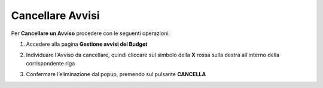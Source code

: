 .. _Cancellare_Avvisi.rst:

**Cancellare Avvisi**
=====================

Per **Cancellare un Avviso** procedere con le seguenti operazioni:

1. Accedere alla pagina **Gestione avvisi del Budget**

.. image:: img/8.13_ListaAvvisi_Pre_Delete.png

2. Individuare l'Avviso da cancellare, quindi cliccare sul simbolo della **X** rossa sulla destra all'interno della corrispondente riga

.. image:: img/8.13_ListaAvvisi_SelezionoDelete.png

3. Confermare l’eliminazione dal popup, premendo sul pulsante **CANCELLA**

.. image:: img/8.13_Conferma_DeleteAvviso.png
